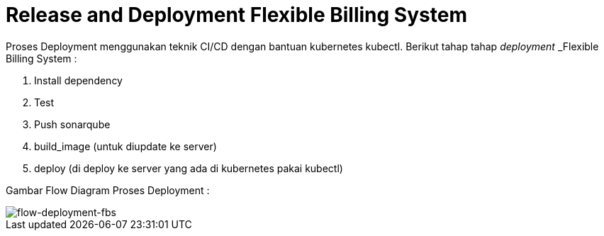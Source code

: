 = Release and Deployment Flexible Billing System

Proses Deployment menggunakan teknik CI/CD dengan bantuan kubernetes kubectl. Berikut tahap tahap _deployment_ _Flexible Billing System :

. Install dependency
. Test
. Push sonarqube
. build_image (untuk diupdate ke server)
. deploy (di deploy ke server yang ada di kubernetes pakai kubectl)

Gambar Flow Diagram Proses Deployment :

image::./images-fbs/flexible-billing-system-deployment.png[flow-deployment-fbs]
